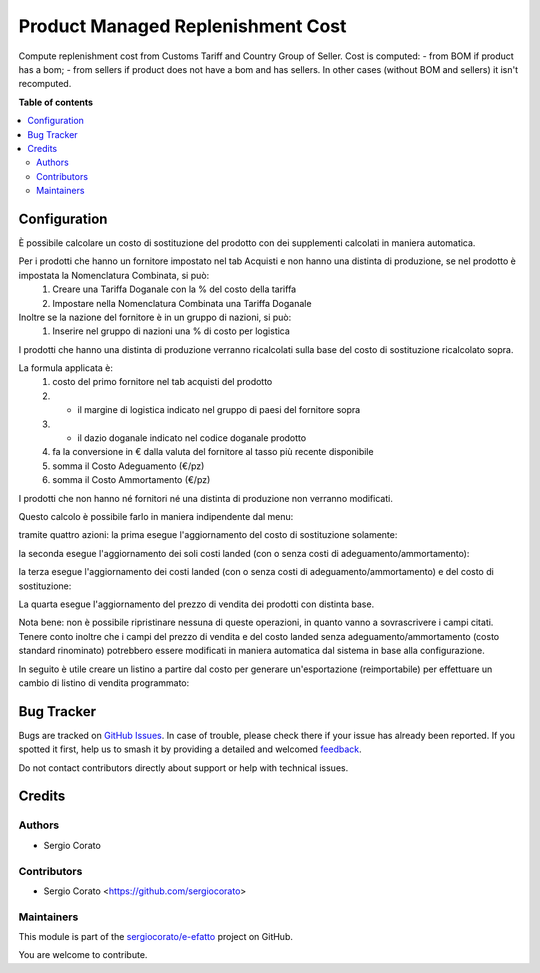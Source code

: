 ==================================
Product Managed Replenishment Cost
==================================

.. 
   !!!!!!!!!!!!!!!!!!!!!!!!!!!!!!!!!!!!!!!!!!!!!!!!!!!!
   !! This file is generated by oca-gen-addon-readme !!
   !! changes will be overwritten.                   !!
   !!!!!!!!!!!!!!!!!!!!!!!!!!!!!!!!!!!!!!!!!!!!!!!!!!!!
   !! source digest: sha256:61f9a84065604542e86c42168bc08ae0ede0f82374c4d2f7a6ac4991df58eaeb
   !!!!!!!!!!!!!!!!!!!!!!!!!!!!!!!!!!!!!!!!!!!!!!!!!!!!

.. |badge1| image:: https://img.shields.io/badge/maturity-Beta-yellow.png
    :target: https://odoo-community.org/page/development-status
    :alt: Beta
.. |badge2| image:: https://img.shields.io/badge/licence-AGPL--3-blue.png
    :target: http://www.gnu.org/licenses/agpl-3.0-standalone.html
    :alt: License: AGPL-3
.. |badge3| image:: https://img.shields.io/badge/github-sergiocorato%2Fe--efatto-lightgray.png?logo=github
    :target: https://github.com/sergiocorato/e-efatto/tree/14.0/product_managed_replenishment_cost
    :alt: sergiocorato/e-efatto

|badge1| |badge2| |badge3|

Compute replenishment cost from Customs Tariff and Country Group of Seller.
Cost is computed:
- from BOM if product has a bom;
- from sellers if product does not have a bom and has sellers.
In other cases (without BOM and sellers) it isn't recomputed.

**Table of contents**

.. contents::
   :local:

Configuration
=============

È possibile calcolare un costo di sostituzione del prodotto con dei supplementi calcolati in maniera automatica.

Per i prodotti che hanno un fornitore impostato nel tab Acquisti e non hanno una distinta di produzione, se nel prodotto è impostata la Nomenclatura Combinata, si può:
 #. Creare una Tariffa Doganale con la % del costo della tariffa
 #. Impostare nella Nomenclatura Combinata una Tariffa Doganale

Inoltre se la nazione del fornitore è in un gruppo di nazioni, si può:
 #. Inserire nel gruppo di nazioni una % di costo per logistica

I prodotti che hanno una distinta di produzione verranno ricalcolati sulla base del costo di sostituzione ricalcolato sopra.

La formula applicata è:
 #. costo del primo fornitore nel tab acquisti del prodotto
 #. * il margine di logistica indicato nel gruppo di paesi del fornitore sopra
 #. * il dazio doganale indicato nel codice doganale prodotto
 #. fa la conversione in € dalla valuta del fornitore al tasso più recente disponibile
 #. somma il Costo Adeguamento (€/pz)
 #. somma il Costo Ammortamento (€/pz)

I prodotti che non hanno né fornitori né una distinta di produzione non verranno modificati.

Questo calcolo è possibile farlo in maniera indipendente dal menu:

.. image:: https://raw.githubusercontent.com/sergiocorato/e-efatto/14.0/product_managed_replenishment_cost/static/description/menu.png
    :alt: Menu in impostazioni Magazzino

tramite quattro azioni: la prima esegue l'aggiornamento del costo di sostituzione solamente:

.. image:: https://raw.githubusercontent.com/sergiocorato/e-efatto/14.0/product_managed_replenishment_cost/static/description/aggiorna_sostituzione.png
    :alt: Aggiorna il costo di sostituzione

la seconda esegue l'aggiornamento dei soli costi landed (con o senza costi di adeguamento/ammortamento):

.. image:: https://raw.githubusercontent.com/sergiocorato/e-efatto/14.0/product_managed_replenishment_cost/static/description/aggiorna_costi_landed.png
    :alt: Aggiorna costi landed

la terza esegue l'aggiornamento dei costi landed (con o senza costi di adeguamento/ammortamento) e del costo di sostituzione:

.. image:: https://raw.githubusercontent.com/sergiocorato/e-efatto/14.0/product_managed_replenishment_cost/static/description/aggiorna_costi_landed_e_sostituzione.png
    :alt: Aggiorna costi landed e di sostituzione

La quarta esegue l'aggiornamento del prezzo di vendita dei prodotti con distinta base.

.. image:: https://raw.githubusercontent.com/sergiocorato/e-efatto/14.0/product_managed_replenishment_cost/static/description/aggiorna_prezzi_da_diba.png
    :alt: Aggiorna il prezzo e il peso di prodotto con distinta base

Nota bene: non è possibile ripristinare nessuna di queste operazioni, in quanto vanno a sovrascrivere i campi citati. Tenere conto inoltre che i campi del prezzo di vendita e del costo landed senza adeguamento/ammortamento (costo standard rinominato) potrebbero essere modificati in maniera automatica dal sistema in base alla configurazione.

In seguito è utile creare un listino a partire dal costo per generare un'esportazione (reimportabile) per effettuare un cambio di listino di vendita programmato:

.. image:: https://raw.githubusercontent.com/sergiocorato/e-efatto/14.0/product_managed_replenishment_cost/static/description/listino.png
    :alt: Esporta un listino

Bug Tracker
===========

Bugs are tracked on `GitHub Issues <https://github.com/sergiocorato/e-efatto/issues>`_.
In case of trouble, please check there if your issue has already been reported.
If you spotted it first, help us to smash it by providing a detailed and welcomed
`feedback <https://github.com/sergiocorato/e-efatto/issues/new?body=module:%20product_managed_replenishment_cost%0Aversion:%2014.0%0A%0A**Steps%20to%20reproduce**%0A-%20...%0A%0A**Current%20behavior**%0A%0A**Expected%20behavior**>`_.

Do not contact contributors directly about support or help with technical issues.

Credits
=======

Authors
~~~~~~~

* Sergio Corato

Contributors
~~~~~~~~~~~~

* Sergio Corato <https://github.com/sergiocorato>

Maintainers
~~~~~~~~~~~

This module is part of the `sergiocorato/e-efatto <https://github.com/sergiocorato/e-efatto/tree/14.0/product_managed_replenishment_cost>`_ project on GitHub.

You are welcome to contribute.

